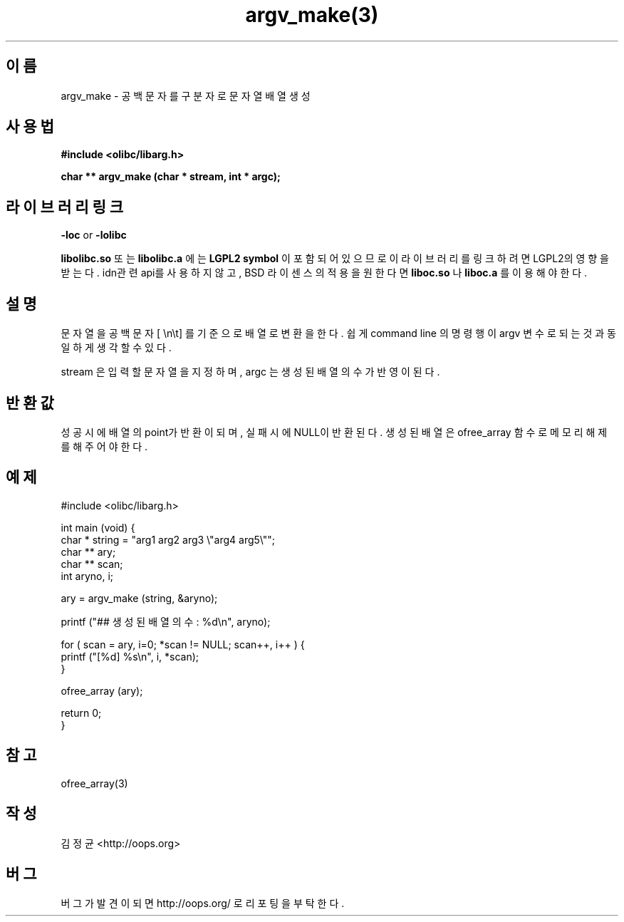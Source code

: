 .TH argv_make(3) 2011-03-09 "Linux Manpage" "OOPS Library's Manual"
.\" Process with
.\" nroff -man argv_make.3
.\" 2011-03-09 JoungKyun Kim <htt://oops.org>
.\" $Id: argv_make.3,v 1.2 2011-03-08 18:05:57 oops Exp $
.SH 이름
argv_make \- 공백문자를 구분자로 문자열 배열 생성

.SH 사용법
.B #include <olibc/libarg.h>
.sp
.BI "char ** argv_make (char * stream, int * argc);"

.SH 라이브러리 링크
.B \-loc
or
.B \-lolibc
.br

.B libolibc.so
또는
.B libolibc.a
에는
.BI "LGPL2 symbol"
이 포함되어 있으므로 이 라이브러리를
링크하려면 LGPL2의 영향을 받는다. idn관련 api를 사용하지 않고, BSD
라이센스의 적용을 원한다면
.B liboc.so
나
.B liboc.a
를 이용해야 한다.

.SH 설명
문자열을 공백문자 [ \\n\\t] 를 기준으로 배열로 변환을 한다. 쉽게 command
line 의 명령행이 argv 변수로 되는 것과 동일하게 생각할 수 있다.

stream 은 입력할 문자열을 지정하며, argc 는 생성된 배열의 수가 반영이 된다.

.SH 반환값
성공시에 배열의 point가 반환이 되며, 실패시에 NULL이 반환된다. 생성된 배열은
ofree_array 함수로 메모리 해제를 해 주어야 한다.

.SH 예제
.nf
#include <olibc/libarg.h>

int main (void) {
    char * string = "arg1 arg2 arg3 \\"arg4 arg5\\"";
    char ** ary;
    char ** scan;
    int aryno, i;

    ary = argv_make (string, &aryno);

    printf ("## 생성된 배열의 수 : %d\\n", aryno);

    for ( scan = ary, i=0; *scan != NULL; scan++, i++ ) {
        printf ("[%d] %s\\n", i, *scan);
    }

    ofree_array (ary);

    return 0;
}
.fi

.SH 참고
ofree_array(3)

.SH 작성
김정균 <http://oops.org>

.SH 버그
버그가 발견이 되면 http://oops.org/ 로 리포팅을 부탁한다.
